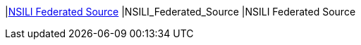 |<<NSILI_Federated_Source,NSILI Federated Source>>
|NSILI_Federated_Source
|NSILI Federated Source

